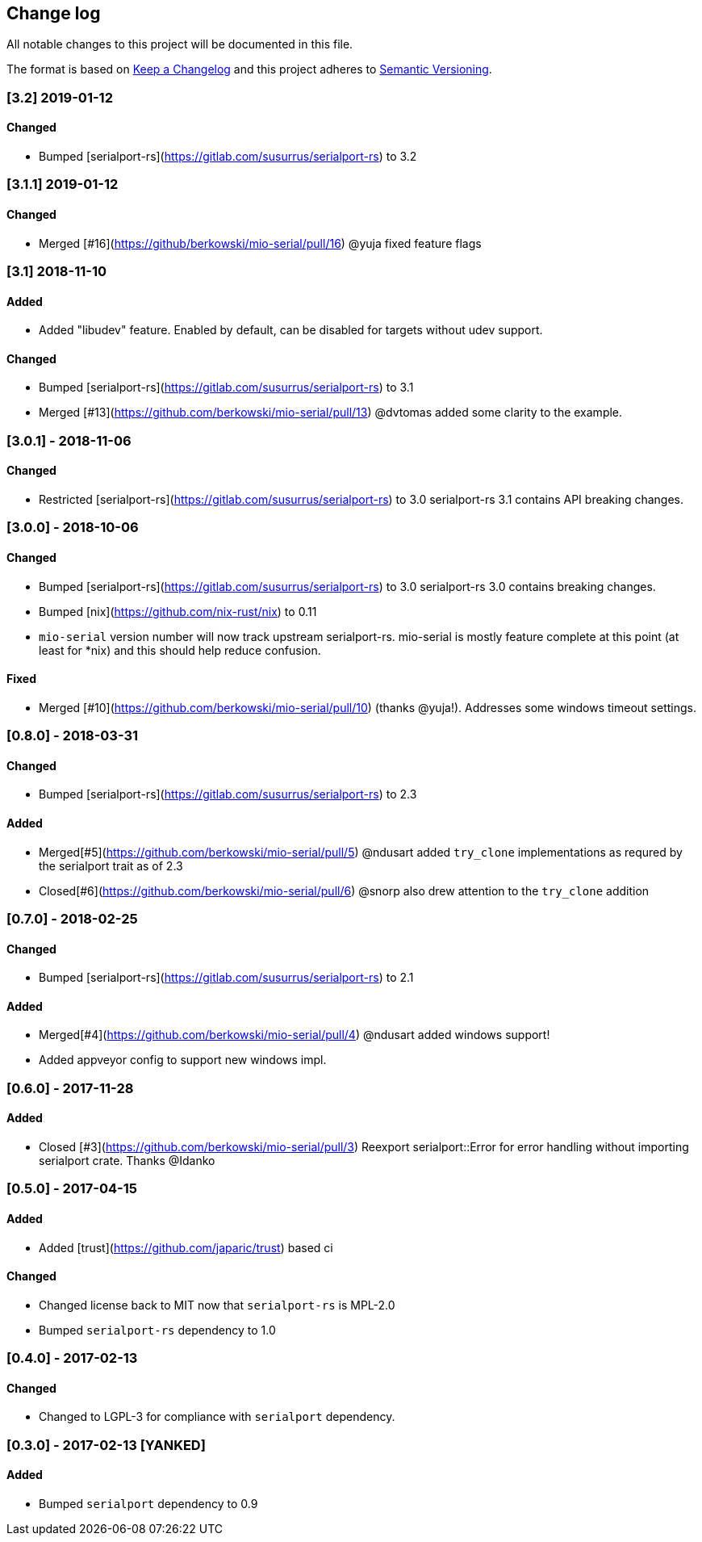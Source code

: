 == Change log

All notable changes to this project will be documented in this file.

The format is based on http://keepachangelog.com/[Keep a Changelog]
and this project adheres to http://semver.org/[Semantic Versioning].

=== [3.2] 2019-01-12
==== Changed
* Bumped [serialport-rs](https://gitlab.com/susurrus/serialport-rs) to 3.2

=== [3.1.1] 2019-01-12
==== Changed
* Merged [#16](https://github/berkowski/mio-serial/pull/16) @yuja fixed feature flags

=== [3.1] 2018-11-10
==== Added
* Added "libudev" feature.  Enabled by default, can be disabled for targets without udev support.

==== Changed
* Bumped [serialport-rs](https://gitlab.com/susurrus/serialport-rs) to 3.1
* Merged [#13](https://github.com/berkowski/mio-serial/pull/13) @dvtomas added some clarity to the example.

=== [3.0.1] - 2018-11-06
==== Changed
* Restricted [serialport-rs](https://gitlab.com/susurrus/serialport-rs) to 3.0
  serialport-rs 3.1 contains API breaking changes.

=== [3.0.0] - 2018-10-06
==== Changed
* Bumped [serialport-rs](https://gitlab.com/susurrus/serialport-rs) to 3.0
  serialport-rs 3.0 contains breaking changes.
* Bumped [nix](https://github.com/nix-rust/nix) to 0.11
* `mio-serial` version number will now track upstream serialport-rs.  mio-serial
  is mostly feature complete at this point (at least for *nix) and this should
  help reduce confusion.

==== Fixed
* Merged [#10](https://github.com/berkowski/mio-serial/pull/10) (thanks @yuja!).  Addresses some
  windows timeout settings.

=== [0.8.0] - 2018-03-31
==== Changed
* Bumped [serialport-rs](https://gitlab.com/susurrus/serialport-rs) to 2.3

==== Added
* Merged[#5](https://github.com/berkowski/mio-serial/pull/5) @ndusart added `try_clone` implementations as requred
  by the serialport trait as of 2.3
* Closed[#6](https://github.com/berkowski/mio-serial/pull/6) @snorp also drew attention to the `try_clone` addition

=== [0.7.0] - 2018-02-25
==== Changed
* Bumped [serialport-rs](https://gitlab.com/susurrus/serialport-rs) to 2.1

==== Added
* Merged[#4](https://github.com/berkowski/mio-serial/pull/4) @ndusart added windows support!
* Added appveyor config to support new windows impl.

=== [0.6.0] - 2017-11-28
==== Added
* Closed [#3](https://github.com/berkowski/mio-serial/pull/3) Reexport serialport::Error for error handling without importing serialport crate.
  Thanks @Idanko

=== [0.5.0] - 2017-04-15
==== Added
* Added [trust](https://github.com/japaric/trust) based ci

==== Changed 
* Changed license back to MIT now that `serialport-rs` is MPL-2.0
* Bumped `serialport-rs` dependency to 1.0

=== [0.4.0] - 2017-02-13
==== Changed
* Changed to LGPL-3 for compliance with `serialport` dependency.

=== [0.3.0] - 2017-02-13 [YANKED]
==== Added
* Bumped `serialport` dependency to 0.9
